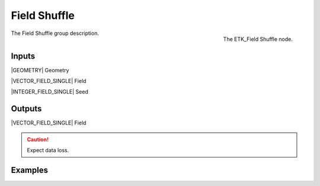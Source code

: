 .. index:: Fields; Field Shuffle
.. _etk-fields-field_shuffle:

**************
 Field Shuffle
**************

.. figure:: /images/nodes-field_shuffle.png
   :align: right

   The ETK_Field Shuffle node.

The Field Shuffle group description.


Inputs
=======

|GEOMETRY| Geometry

|VECTOR_FIELD_SINGLE| Field

|INTEGER_FIELD_SINGLE| Seed

Outputs
========

|VECTOR_FIELD_SINGLE| Field

.. caution:: Expect data loss.

Examples
========

.. todo:: Add example for ETK_Field Shuffle
